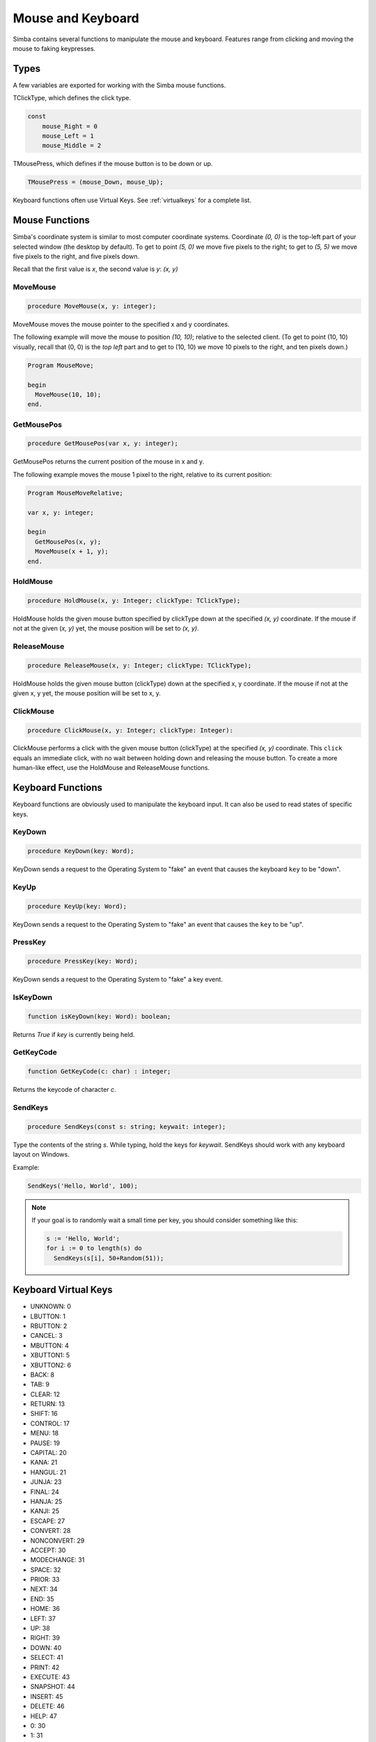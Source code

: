 Mouse and Keyboard
==================

Simba contains several functions to manipulate the mouse and keyboard.
Features range from clicking and moving the mouse to faking keypresses.

Types
-----

A few variables are exported for working with the Simba mouse functions.

TClickType, which defines the click type.

.. code-block:: pascal

    const
        mouse_Right = 0
        mouse_Left = 1
        mouse_Middle = 2

TMousePress, which defines if the mouse button is to be down or up.

.. code-block:: pascal

    TMousePress = (mouse_Down, mouse_Up);  

Keyboard functions often use Virtual Keys. See :ref:`virtualkeys` for a complete
list.

Mouse Functions
---------------

Simba's coordinate system is similar to most computer coordinate systems.
Coordinate *(0, 0)* is the top-left part of your selected window (the desktop by
default). To get to point *(5, 0)* we move five pixels to the right; to get to
*(5, 5)* we move five pixels to the right, and five pixels down.

Recall that the first value is *x*, the second value is *y*: *(x, y)*

..
    TODO: Picture?

MoveMouse
~~~~~~~~~

.. _scriptref-movemouse:

.. code-block:: pascal

    procedure MoveMouse(x, y: integer);

MoveMouse moves the mouse pointer to the specified x and y coordinates.

The following example will move the mouse to position *(10, 10)*; relative
to the selected client. (To get to point (10, 10) visually, recall that (0, 0)
is the *top left* part and to get to (10, 10) we move 10 pixels to the right,
and ten pixels down.)

.. code-block:: pascal

    Program MouseMove;

    begin
      MoveMouse(10, 10);
    end.


.. _scriptref-getmousepos:

GetMousePos
~~~~~~~~~~~

.. code-block:: pascal

    procedure GetMousePos(var x, y: integer);

GetMousePos returns the current position of the mouse in x and y.

The following example moves the mouse 1 pixel to the right, relative to its
current position:

.. code-block:: pascal

    Program MouseMoveRelative;

    var x, y: integer;

    begin
      GetMousePos(x, y);
      MoveMouse(x + 1, y);
    end.

.. _scriptref-holdmouse:

HoldMouse
~~~~~~~~~

.. code-block:: pascal

    procedure HoldMouse(x, y: Integer; clickType: TClickType);

HoldMouse holds the given mouse button specified by clickType down at the
specified *(x, y)* coordinate. If the mouse if not at the given
(*x, y)* yet, the mouse position will be set to *(x, y)*.

..
    TODO: Example

.. _scriptref-releasemouse:

ReleaseMouse
~~~~~~~~~~~~

.. code-block:: pascal

    procedure ReleaseMouse(x, y: Integer; clickType: TClickType);

HoldMouse holds the given mouse button (clickType) down at the specified
x, y coordinate. If the mouse if not at the given x, y yet, the
mouse position will be set to x, y.

..
    TODO: Example

.. _scriptref-clickmouse:

ClickMouse
~~~~~~~~~~

.. code-block:: pascal

    procedure ClickMouse(x, y: Integer; clickType: Integer):

ClickMouse performs a click with the given mouse button (clickType) at the
specified *(x, y)* coordinate. This ``click`` equals an immediate click, with no
wait between holding down and releasing the mouse button. To create a more
human-like effect, use the HoldMouse and ReleaseMouse functions.

Keyboard Functions
------------------

Keyboard functions are obviously used to manipulate the keyboard input. It can
also be used to read states of specific keys.

.. _scriptref-keydown:

KeyDown
~~~~~~~

.. code-block:: pascal

    procedure KeyDown(key: Word);

KeyDown sends a request to the Operating System to "fake" an event that
causes the keyboard ``key`` to be "down".

..
    TODO: Example

.. _scriptref-keyup:

KeyUp
~~~~~

.. code-block:: pascal

    procedure KeyUp(key: Word);

KeyDown sends a request to the Operating System to "fake" an event that
causes the ``key`` to be "up".

..
    TODO: Example

PressKey
~~~~~~~~

.. code-block:: pascal

    procedure PressKey(key: Word);

KeyDown sends a request to the Operating System to "fake" a key event.

IsKeyDown
~~~~~~~~~

.. code-block:: pascal

    function isKeyDown(key: Word): boolean;

Returns *True* if *key* is currently being held.

GetKeyCode
~~~~~~~~~~

.. code-block:: pascal

    function GetKeyCode(c: char) : integer;

Returns the keycode of character *c*.

SendKeys
~~~~~~~~

.. code-block:: pascal

    procedure SendKeys(const s: string; keywait: integer);

Type the contents of the string *s*. While typing, hold the keys for *keywait*.
SendKeys should work with any keyboard layout on Windows.

Example:

.. code-block:: pascal

    SendKeys('Hello, World', 100);

.. note::

    If your goal is to randomly wait a small time per key, you should consider
    something like this:

    .. code-block:: pascal

        s := 'Hello, World';
        for i := 0 to length(s) do
          SendKeys(s[i], 50+Random(51));

.. _scriptref-virtualkeys:

Keyboard Virtual Keys
---------------------


*   UNKNOWN: 0
*   LBUTTON: 1
*   RBUTTON: 2
*   CANCEL: 3
*   MBUTTON: 4
*   XBUTTON1: 5
*   XBUTTON2: 6
*   BACK: 8
*   TAB: 9
*   CLEAR: 12
*   RETURN: 13
*   SHIFT: 16
*   CONTROL: 17
*   MENU: 18
*   PAUSE: 19
*   CAPITAL: 20
*   KANA: 21
*   HANGUL: 21
*   JUNJA: 23
*   FINAL: 24
*   HANJA: 25
*   KANJI: 25
*   ESCAPE: 27
*   CONVERT: 28
*   NONCONVERT: 29
*   ACCEPT: 30
*   MODECHANGE: 31
*   SPACE: 32
*   PRIOR: 33
*   NEXT: 34
*   END: 35
*   HOME: 36
*   LEFT: 37
*   UP: 38
*   RIGHT: 39
*   DOWN: 40
*   SELECT: 41
*   PRINT: 42
*   EXECUTE: 43
*   SNAPSHOT: 44
*   INSERT: 45
*   DELETE: 46
*   HELP: 47
*   0: 30
*   1: 31
*   2: 32
*   3: 33
*   4: 34
*   5: 35
*   6: 36
*   7: 37
*   8: 38
*   9: 39
*   A: 41
*   B: 42
*   C: 43
*   D: 44
*   E: 45
*   F: 46
*   G: 47
*   H: 48
*   I: 49
*   J: 4A
*   K: 4B
*   L: 4C
*   M: 4D
*   N: 4E
*   O: 4F
*   P: 50
*   Q: 51
*   R: 52
*   S: 53
*   T: 54
*   U: 55
*   V: 56
*   W: 57
*   X: 58
*   Y: 59
*   Z: 5A
*   LWIN: 5B
*   RWIN: 5C
*   APPS: 5D
*   SLEEP: 5F
*   NUMPAD0: 96
*   NUMPAD1: 97
*   NUMPAD2: 98
*   NUMPAD3: 99
*   NUMPAD4: 100
*   NUMPAD5: 101
*   NUMPAD6: 102
*   NUMPAD7: 103
*   NUMPAD8: 104
*   NUMPAD9: 105
*   MULTIPLY: 106
*   ADD: 107
*   SEPARATOR: 108
*   SUBTRACT: 109
*   DECIMAL: 110
*   DIVIDE: 111
*   F1: 112
*   F2: 113
*   F3: 114
*   F4: 115
*   F5: 116
*   F6: 117
*   F7: 118
*   F8: 119
*   F9: 120
*   F10: 121
*   F11: 122
*   F12: 123
*   F13: 124
*   F14: 125
*   F15: 126
*   F16: 127
*   F17: 128
*   F18: 129
*   F19: 130
*   F20: 131
*   F21: 132
*   F22: 133
*   F23: 134
*   F24: 135
*   NUMLOCK: 90
*   SCROLL: 91
*   LSHIFT: A0
*   RSHIFT: A1
*   LCONTROL: A2
*   RCONTROL: A3
*   LMENU: A4
*   RMENU: A5
*   BROWSER_BACK: A6
*   BROWSER_FORWARD: A7
*   BROWSER_REFRESH: A8
*   BROWSER_STOP: A9
*   BROWSER_SEARCH: AA
*   BROWSER_FAVORITES: AB
*   BROWSER_HOME: AC
*   VOLUME_MUTE: AD
*   VOLUME_DOWN: AE
*   VOLUME_UP: AF
*   MEDIA_NEXT_TRACK: B0
*   MEDIA_PREV_TRACK: B1
*   MEDIA_STOP: B2
*   MEDIA_PLAY_PAUSE: B3
*   LAUNCH_MAIL: B4
*   LAUNCH_MEDIA_SELECT: B5
*   LAUNCH_APP1: B6
*   LAUNCH_APP2: B7
*   OEM_1: BA
*   OEM_PLUS: BB
*   OEM_COMMA: BC
*   OEM_MINUS: BD
*   OEM_PERIOD: BE
*   OEM_2: BF
*   OEM_3: C0
*   OEM_4: DB
*   OEM_5: DC
*   OEM_6: DD
*   OEM_7: DE
*   OEM_8: DF
*   OEM_102: E2
*   PROCESSKEY: E7
*   ATTN: F6
*   CRSEL: F7
*   EXSEL: F8
*   EREOF: F9
*   PLAY: FA
*   ZOOM: FB
*   NONAME: FC
*   PA1: FD
*   OEM_CLEAR: FE
*   HIGHESTVALUE: FE
*   UNDEFINED: FF

